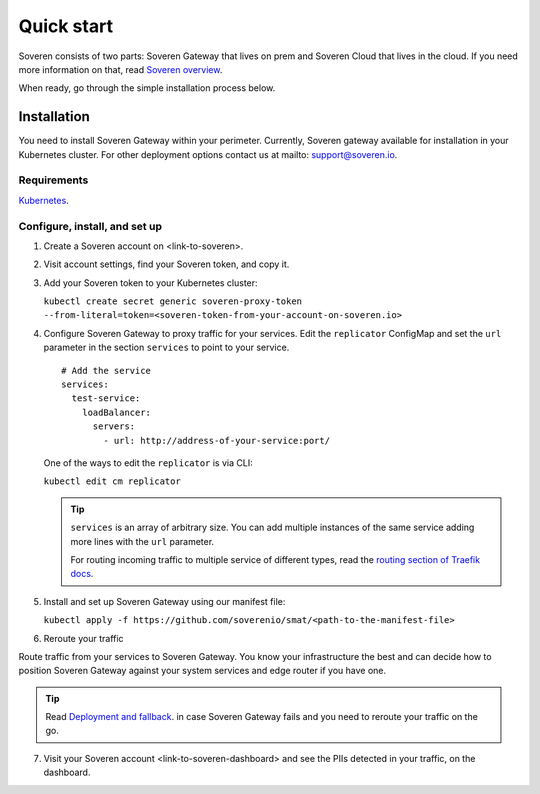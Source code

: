 Quick start
===========

Soveren consists of two parts: Soveren Gateway that lives on prem and Soveren Cloud that lives in the cloud. If you need more information on that, read `Soveren overview <overview.html>`_.

When ready, go through the simple installation process below.


Installation
------------

You need to install Soveren Gateway within your perimeter. Currently, Soveren gateway available for installation in your Kubernetes cluster.
For other deployment options contact us at mailto: support@soveren.io.

Requirements
^^^^^^^^^^^^

`Kubernetes <https://kubernetes.io/docs/setup/>`_.

Configure, install, and set up
^^^^^^^^^^^^^^^^^^^^^^^^^^^^^^

1. Create a Soveren account on <link-to-soveren>.

2. Visit account settings, find your Soveren token, and copy it.

3. Add your Soveren token to your Kubernetes cluster:

   ``kubectl create secret generic soveren-proxy-token --from-literal=token=<soveren-token-from-your-account-on-soveren.io>``

4. Сonfigure Soveren Gateway to proxy traffic for your services. Edit the ``replicator`` ConfigMap and set the ``url`` parameter in the section ``services`` to point to your service.

   ::

          # Add the service
          services:
            test-service:
              loadBalancer:
                servers:
                  - url: http://address-of-your-service:port/

   One of the ways to edit the ``replicator`` is via CLI:

   ``kubectl edit cm replicator``

   .. admonition:: Tip
      :class: tip

      ``services`` is an array of arbitrary size. You can add multiple instances of the same service adding more lines with the ``url`` parameter.

      For routing incoming traffic to multiple service of different types, read the `routing section of Traefik docs <https://doc.traefik.io/traefik/routing/overview/>`_.

5. Install and set up Soveren Gateway using our manifest file:

   ``kubectl apply -f https://github.com/soverenio/smat/<path-to-the-manifest-file>``

6. Reroute your traffic

Route traffic from your services to Soveren Gateway. You know your infrastructure the best and can decide how to position Soveren Gateway against your system services and edge router if you have one.

.. admonition:: Tip
   :class: tip

   Read `Deployment and fallback <fallback.html>`_. in case Soveren Gateway fails and you need to reroute your traffic on the go.

7. Visit your Soveren account <link-to-soveren-dashboard> and see the PIIs detected in your traffic, on the dashboard.